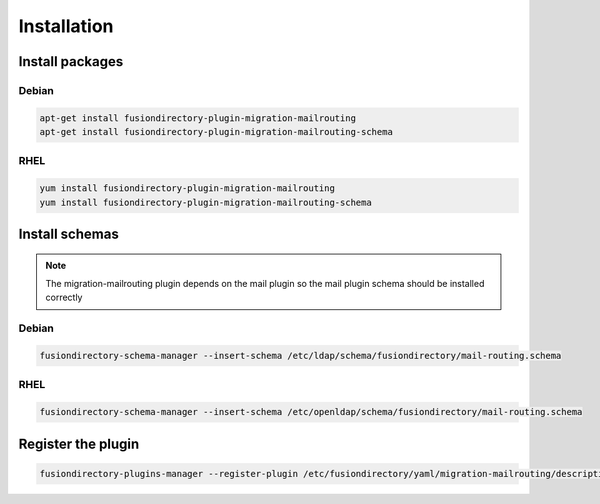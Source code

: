Installation
============

Install packages
----------------

Debian
^^^^^^

.. code-block:: bash

   apt-get install fusiondirectory-plugin-migration-mailrouting
   apt-get install fusiondirectory-plugin-migration-mailrouting-schema

RHEL
^^^^

.. code-block:: bash

   yum install fusiondirectory-plugin-migration-mailrouting
   yum install fusiondirectory-plugin-migration-mailrouting-schema

Install schemas
---------------

.. note::

   The migration-mailrouting plugin depends on the mail plugin so the mail plugin schema should be installed correctly

Debian
^^^^^^

.. code-block:: bash

   fusiondirectory-schema-manager --insert-schema /etc/ldap/schema/fusiondirectory/mail-routing.schema

RHEL
^^^^

.. code-block:: bash

   fusiondirectory-schema-manager --insert-schema /etc/openldap/schema/fusiondirectory/mail-routing.schema

Register the plugin
-------------------

.. code-block:: bash
 
   fusiondirectory-plugins-manager --register-plugin /etc/fusiondirectory/yaml/migration-mailrouting/description.yaml

